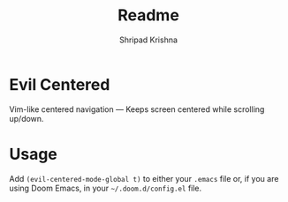 #+title: Readme
#+author: Shripad Krishna

* Evil Centered
Vim-like centered navigation — Keeps screen centered while scrolling up/down.

* Usage
Add =(evil-centered-mode-global t)= to either your ~.emacs~ file or, if you are using Doom Emacs, in your =~/.doom.d/config.el= file.
